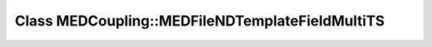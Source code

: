 Class MEDCoupling::MEDFileNDTemplateFieldMultiTS
================================================

.. doxygenclass:: MEDCoupling::MEDFileNDTemplateFieldMultiTS
